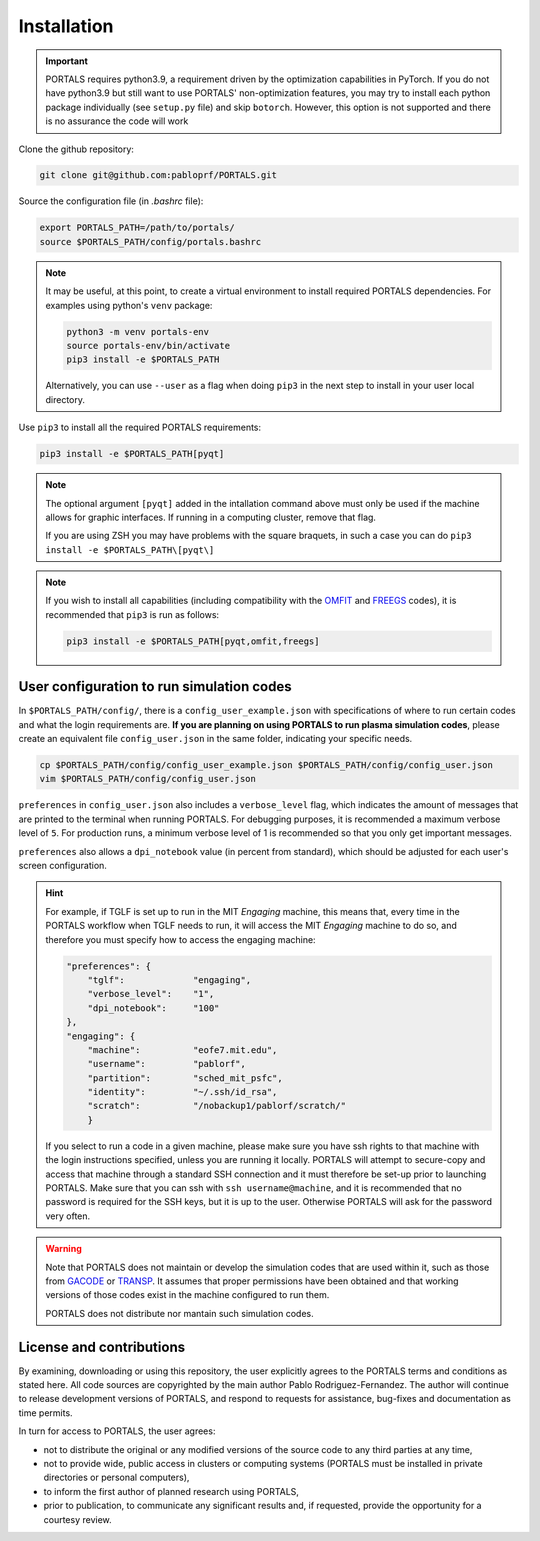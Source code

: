 Installation
============

.. important::
   PORTALS requires python3.9, a requirement driven by the optimization capabilities in PyTorch.
   If you do not have python3.9 but still want to use PORTALS' non-optimization features, you may try to install each python package individually (see ``setup.py`` file) and skip ``botorch``. However, this option is not supported and there is no assurance the code will work

Clone the github repository:

.. code-block:: console

   git clone git@github.com:pabloprf/PORTALS.git

Source the configuration file (in *.bashrc* file):

.. code-block:: console

   export PORTALS_PATH=/path/to/portals/
   source $PORTALS_PATH/config/portals.bashrc
   
.. note::
   
   It may be useful, at this point, to create a virtual environment to install required PORTALS dependencies. For examples using python's ``venv`` package:

   .. code-block:: console

      python3 -m venv portals-env
      source portals-env/bin/activate
      pip3 install -e $PORTALS_PATH

   Alternatively, you can use ``--user`` as a flag when doing ``pip3`` in the next step to install in your user local directory.

Use ``pip3`` to install all the required PORTALS requirements:

.. code-block:: console

   pip3 install -e $PORTALS_PATH[pyqt]

.. note::
   
   The optional argument ``[pyqt]`` added in the intallation command above must only be used if the machine allows for graphic interfaces. If running in a computing cluster, remove that flag.

   If you are using ZSH you may have problems with the square braquets, in such a case you can do ``pip3 install -e $PORTALS_PATH\[pyqt\]``

.. note::
   
   If you wish to install all capabilities (including compatibility with the `OMFIT <https://omfit.io/>`_  and `FREEGS <https://github.com/freegs-plasma/freegs>`_ codes), it is recommended that ``pip3`` is run as follows:

   .. code-block:: console

      pip3 install -e $PORTALS_PATH[pyqt,omfit,freegs]

User configuration to run simulation codes
------------------------------------------

In ``$PORTALS_PATH/config/``, there is a ``config_user_example.json`` with specifications of where to run certain codes and what the login requirements are. **If you are planning on using PORTALS to run plasma simulation codes**, please create an equivalent file ``config_user.json`` in the same folder, indicating your specific needs.

.. code-block:: console

   cp $PORTALS_PATH/config/config_user_example.json $PORTALS_PATH/config/config_user.json
   vim $PORTALS_PATH/config/config_user.json

``preferences`` in ``config_user.json`` also includes a ``verbose_level`` flag, which indicates the amount of messages that are printed to the terminal when running PORTALS.
For debugging purposes, it is recommended a maximum verbose level of ``5``.
For production runs, a minimum verbose level of 1 is recommended so that you only get important messages.

``preferences`` also allows a ``dpi_notebook`` value (in percent from standard), which should be adjusted for each user's screen configuration.

.. hint::
   For example, if TGLF is set up to run in the MIT *Engaging* machine, this means that, every time in the PORTALS workflow when TGLF needs to run, it will access the MIT *Engaging* machine to do so, and therefore you must specify how to access the engaging machine:

   .. code-block:: console

       "preferences": {
           "tglf":             "engaging",
           "verbose_level":    "1",
           "dpi_notebook":     "100"
       },
       "engaging": {
           "machine":          "eofe7.mit.edu", 
           "username":         "pablorf",
           "partition":        "sched_mit_psfc",
           "identity":         "~/.ssh/id_rsa",
           "scratch":          "/nobackup1/pablorf/scratch/"
           }
   If you select to run a code in a given machine, please make sure you have ssh rights to that machine with the login instructions specified, unless you are running it locally. PORTALS will attempt to secure-copy and access that machine through a standard SSH connection and it must therefore be set-up prior to launching PORTALS. Make sure that you can ssh with ``ssh username@machine``, and it is recommended that no password is required for the SSH keys, but it is up to the user. Otherwise PORTALS will ask for the password very often.

.. warning::

   Note that PORTALS does not maintain or develop the simulation codes that are used within it, such as those from `GACODE <http://gafusion.github.io/doc/index.html>`_ or `TRANSP <hhttps://transp.pppl.gov/index.html>`_. It assumes that proper permissions have been obtained and that working versions of those codes exist in the machine configured to run them.

   PORTALS does not distribute nor mantain such simulation codes.

License and contributions
-------------------------

By examining, downloading or using this repository, the user explicitly agrees to the PORTALS terms and conditions as stated here. All code sources are copyrighted by the main author Pablo Rodriguez-Fernandez. The author will continue to release development versions of PORTALS, and respond to requests for assistance, bug-fixes and documentation as time permits.

In turn for access to PORTALS, the user agrees:

- not to distribute the original or any modified versions of the source code to any third parties at any time,
- not to provide wide, public access in clusters or computing systems (PORTALS must be installed in private directories or personal computers),
- to inform the first author of planned research using PORTALS,
- prior to publication, to communicate any significant results and, if requested, provide the opportunity for a courtesy review.

